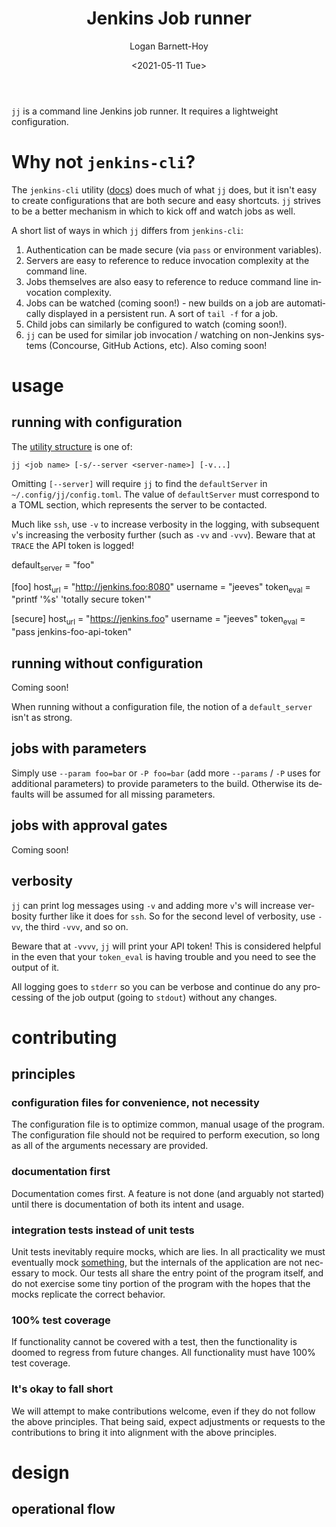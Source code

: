 #+title:     Jenkins Job runner
#+author:    Logan Barnett-Hoy
#+email:     logustus@gmail.com
#+date:      <2021-05-11 Tue>
#+language:  en
#+file_tags:
#+tags:

=jj= is a command line Jenkins job runner. It requires a lightweight
configuration.

* Why not =jenkins-cli=?

The =jenkins-cli= utility ([[https://www.jenkins.io/doc/book/managing/cli/][docs]]) does much of what =jj= does, but it isn't easy
to create configurations that are both secure and easy shortcuts. =jj= strives
to be a better mechanism in which to kick off and watch jobs as well.

A short list of ways in which =jj= differs from =jenkins-cli=:
1. Authentication can be made secure (via =pass= or environment variables).
2. Servers are easy to reference to reduce invocation complexity at the command
   line.
3. Jobs themselves are also easy to reference to reduce command line invocation
   complexity.
4. Jobs can be watched (coming soon!) - new builds on a job are automatically
   displayed in a persistent run. A sort of =tail -f= for a job.
5. Child jobs can similarly be configured to watch (coming soon!).
6. =jj= can be used for similar job invocation / watching on non-Jenkins systems
   (Concourse, GitHub Actions, etc). Also coming soon!

* usage

** running with configuration

The [[https://pubs.opengroup.org/onlinepubs/9699919799/basedefs/V1_chap12.html][utility structure]] is one of:

=jj <job name> [-s/--server <server-name>] [-v...]=

Omitting =[--server]= will require =jj= to find the =defaultServer= in
=~/.config/jj/config.toml=. The value of =defaultServer= must correspond to a
TOML section, which represents the server to be contacted.

Much like =ssh=, use =-v= to increase verbosity in the logging, with subsequent
=v='s increasing the verbosity further (such as =-vv= and =-vvv=). Beware that
at =TRACE= the API token is logged!

#+begin_example toml
default_server = "foo"

[foo]
host_url = "http://jenkins.foo:8080"
username = "jeeves"
token_eval = "printf '%s' 'totally secure token'"

[secure]
host_url = "https://jenkins.foo"
username = "jeeves"
token_eval = "pass jenkins-foo-api-token"
#+end_example


** running without configuration

Coming soon!

When running without a configuration file, the notion of a =default_server=
isn't as strong.

** jobs with parameters

Simply use =--param foo=bar= or =-P foo=bar= (add more =--params= / =-P= uses
for additional parameters) to provide parameters to the build.  Otherwise its
defaults will be assumed for all missing parameters.

** jobs with approval gates

Coming soon!
** verbosity

=jj= can print log messages using =-v= and adding more =v='s will increase
verbosity further like it does for =ssh=. So for the second level of verbosity,
use =-vv=, the third =-vvv=, and so on.

Beware that at =-vvvv=, =jj= will print your API token! This is considered
helpful in the even that your =token_eval= is having trouble and you need to see
the output of it.

All logging goes to =stderr= so you can be verbose and continue do any
processing of the job output (going to =stdout=) without any changes.

* contributing
** principles
*** configuration files for convenience, not necessity

The configuration file is to optimize common, manual usage of the program. The
configuration file should not be required to perform execution, so long as all
of the arguments necessary are provided.

*** documentation first

Documentation comes first. A feature is not done (and arguably not started)
until there is documentation of both its intent and usage.

*** integration tests instead of unit tests

Unit tests inevitably require mocks, which are lies. In all practicality we must
eventually mock _something_, but the internals of the application are not
necessary to mock. Our tests all share the entry point of the program itself,
and do not exercise some tiny portion of the program with the hopes that the
mocks replicate the correct behavior.

*** 100% test coverage

If functionality cannot be covered with a test, then the functionality is doomed
to regress from future changes. All functionality must have 100% test coverage.

*** It's okay to fall short

We will attempt to make contributions welcome, even if they do not follow the
above principles. That being said, expect adjustments or requests to the
contributions to bring it into alignment with the above principles.

* design
** operational flow
